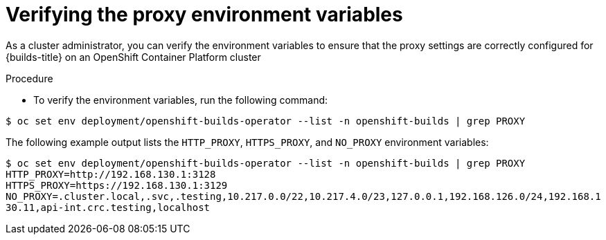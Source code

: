 // This module is included in the following assembly:
//
// * configuring/using-builds-in-a-restricted-environment.adoc

:_mod-docs-content-type: PROCEDURE
[id="ob-verifying-the-proxy-environment-variables_{context}"]
= Verifying the proxy environment variables

As a cluster administrator, you can verify the environment variables to ensure that the proxy settings are correctly configured for {builds-title} on an OpenShift Container Platform cluster

.Procedure

* To verify the environment variables, run the following command:

[source,terminal]
----
$ oc set env deployment/openshift-builds-operator --list -n openshift-builds | grep PROXY
----

The following example output lists the `HTTP_PROXY`, `HTTPS_PROXY`, and `NO_PROXY` environment variables:

[source,terminal]
----
$ oc set env deployment/openshift-builds-operator --list -n openshift-builds | grep PROXY
HTTP_PROXY=http://192.168.130.1:3128
HTTPS_PROXY=https://192.168.130.1:3129
NO_PROXY=.cluster.local,.svc,.testing,10.217.0.0/22,10.217.4.0/23,127.0.0.1,192.168.126.0/24,192.168.1
30.11,api-int.crc.testing,localhost
----

